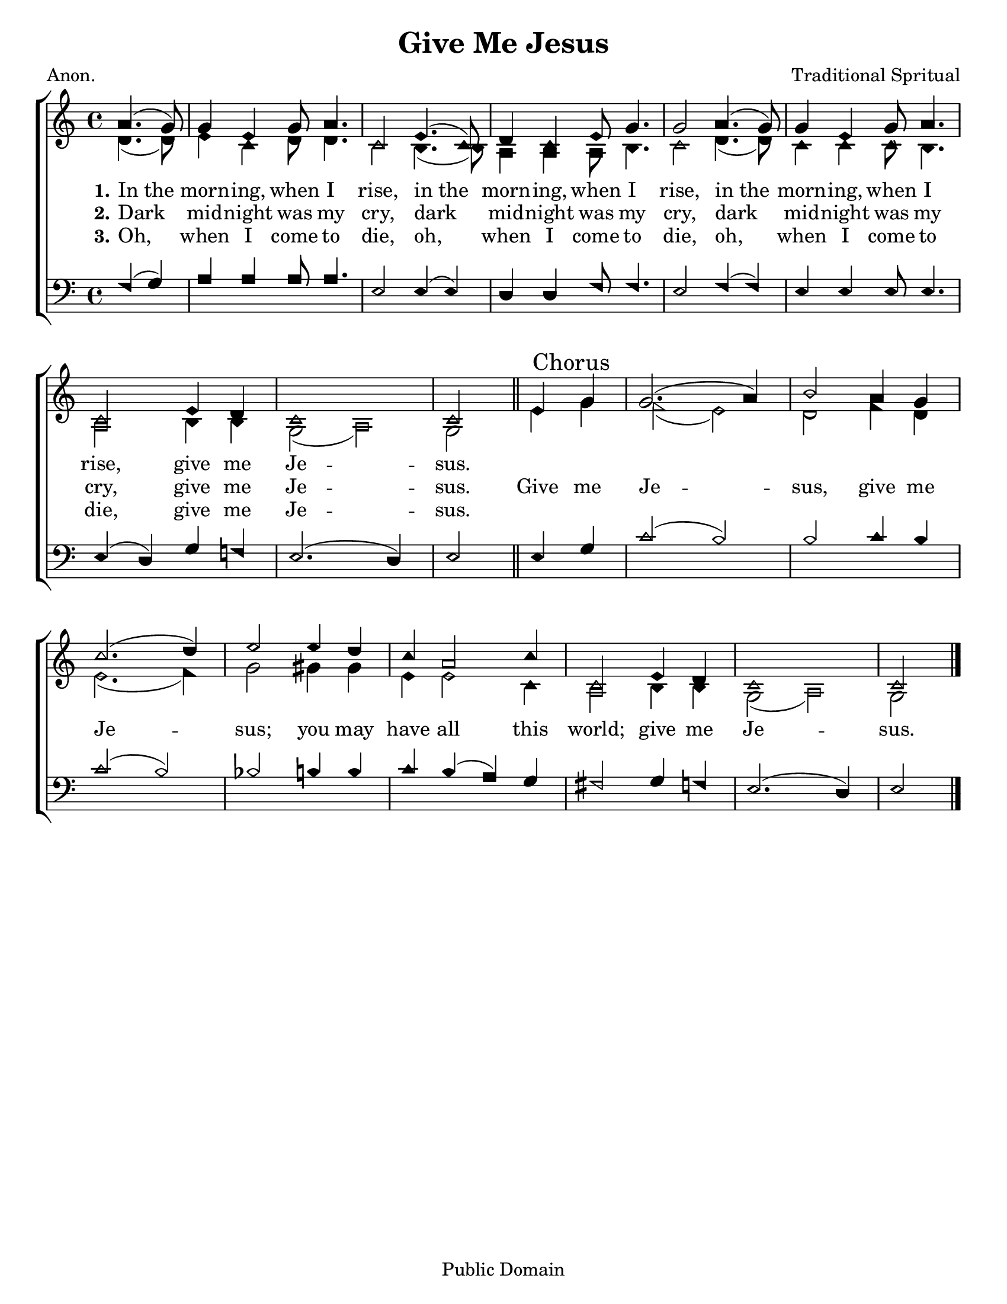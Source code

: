 \version "2.18.2"

\header {
 	title = "Give Me Jesus"
 	composer = "Traditional Spritual"
 	poet = "Anon."
	%meter = ""
	copyright = \markup "Public Domain"
	tagline = ""
}


\paper {
	#(set-paper-size "letter")
	indent = 0
  	%page-count = #1
	print-page-number = "false"
}


global = {
 	\key c \major
 	\time 4/4
	\aikenHeads
  	\huge
	\set Timing.beamExceptions = #'()
	\set Timing.baseMoment = #(ly:make-moment 1/4)
	\set Timing.beatStructure = #'(1 1 1 1)
  	\override Score.BarNumber.break-visibility = ##(#f #f #f)
 	\set Staff.midiMaximumVolume = #1.0
 	\partial 2
}


lead = {
	\set Staff.midiMinimumVolume = #3.0
}


soprano = \relative c'' {
 	\global
	a4.( g8) g4 e g8 a4. c,2
	e4.( c8) d4 c e8 g4. g2
	a4.( g8) g4 e g8 a4. c,2
	e4 d c1 c2
	\bar "||"
	e4 \mark "Chorus" g g2.( a4) b2
	a4 g c2.( d4) e2
	e4 d c a2 c4 c,2
	e4 d c1 c2
	\bar "|."
}


alto = \relative c' {
	\global
	d4.( d8) e4 c d8 d4. c2
	b4.( b8) a4 a a8 b4. c2
	d4.( d8) c4 c c8 b4. a2
	b4 b g2( a) g
	e'4 g f2( e) d
	f4 d e2.( f4) g2
	gis4 gis e e2 c4 a2
	b4 b g2( a) g 
}


tenor = \relative c' {
	\global
	\clef "bass"
	f,4( g) a a a8 a4. e2
	e4( e) d d f8 f4. e2
	f4( f) e e e8 e4. e4( d)
	g f! e2.( d4) e2
	e4 g c2( b) b
	c4 b c2( b) bes b4 b
	c b( a) g fis2
	g4 f e2.( d4) e2
}


bass = \relative c {
	\global
	\clef "bass"
}


% Some useful characters: – — “ ” ‘ ’


verseOne = \lyricmode {
	\set stanza = "1."
	In_the morn -- ing, when I rise,
	in_the morn -- ing, when I rise,
	in_the morn -- ing, when I rise,
	give me Je -- sus.

}


verseTwo = \lyricmode {
	\set stanza = "2."
	Dark mid -- night was my cry,
	dark mid -- night was my cry,
	dark mid -- night was my cry,
	give me Je -- sus.
	Give me Je -- sus,
	give me Je -- sus;
	you may have all this world;
	give me Je -- sus.
}


verseThree = \lyricmode {
	\set stanza = "3."
	Oh, when I come to die,
	oh, when I come to die,
	oh, when I come to die,
	give me Je -- sus.
}


verseFour = \lyricmode {
	\set stanza = "4."
}


\score{
	\new ChoirStaff <<
		\new Staff \with {midiInstrument = #"acoustic grand"} <<
			\new Voice = "soprano" {\voiceOne \soprano}
			\new Voice = "alto" {\voiceTwo \alto}
		>>
		
		\new Lyrics {
			\lyricsto "soprano" \verseOne
		}
		\new Lyrics {
			\lyricsto "soprano" \verseTwo
		}
		\new Lyrics {
			\lyricsto "soprano" \verseThree
		}
		\new Lyrics {
			\lyricsto "soprano" \verseFour
		}
		
		\new Staff  \with {midiInstrument = #"acoustic grand"}<<
			\new Voice = "tenor" {\voiceThree \tenor}
			\new Voice = "bass" {\voiceFour \bass}
		>>
		
	>>
	
	\layout{}
	\midi{
		\tempo 4 = 88
	}
}
